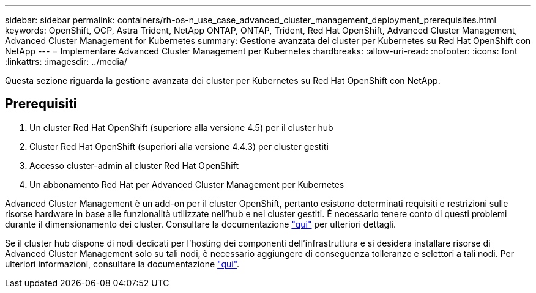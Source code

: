 ---
sidebar: sidebar 
permalink: containers/rh-os-n_use_case_advanced_cluster_management_deployment_prerequisites.html 
keywords: OpenShift, OCP, Astra Trident, NetApp ONTAP, ONTAP, Trident, Red Hat OpenShift, Advanced Cluster Management, Advanced Cluster Management for Kubernetes 
summary: Gestione avanzata dei cluster per Kubernetes su Red Hat OpenShift con NetApp 
---
= Implementare Advanced Cluster Management per Kubernetes
:hardbreaks:
:allow-uri-read: 
:nofooter: 
:icons: font
:linkattrs: 
:imagesdir: ../media/


[role="lead"]
Questa sezione riguarda la gestione avanzata dei cluster per Kubernetes su Red Hat OpenShift con NetApp.



== Prerequisiti

. Un cluster Red Hat OpenShift (superiore alla versione 4.5) per il cluster hub
. Cluster Red Hat OpenShift (superiori alla versione 4.4.3) per cluster gestiti
. Accesso cluster-admin al cluster Red Hat OpenShift
. Un abbonamento Red Hat per Advanced Cluster Management per Kubernetes


Advanced Cluster Management è un add-on per il cluster OpenShift, pertanto esistono determinati requisiti e restrizioni sulle risorse hardware in base alle funzionalità utilizzate nell'hub e nei cluster gestiti. È necessario tenere conto di questi problemi durante il dimensionamento dei cluster. Consultare la documentazione https://access.redhat.com/documentation/en-us/red_hat_advanced_cluster_management_for_kubernetes/2.2/html-single/install/index#network-configuration["qui"] per ulteriori dettagli.

Se il cluster hub dispone di nodi dedicati per l'hosting dei componenti dell'infrastruttura e si desidera installare risorse di Advanced Cluster Management solo su tali nodi, è necessario aggiungere di conseguenza tolleranze e selettori a tali nodi. Per ulteriori informazioni, consultare la documentazione https://access.redhat.com/documentation/en-us/red_hat_advanced_cluster_management_for_kubernetes/2.2/html/install/installing#installing-on-infra-node["qui"].
